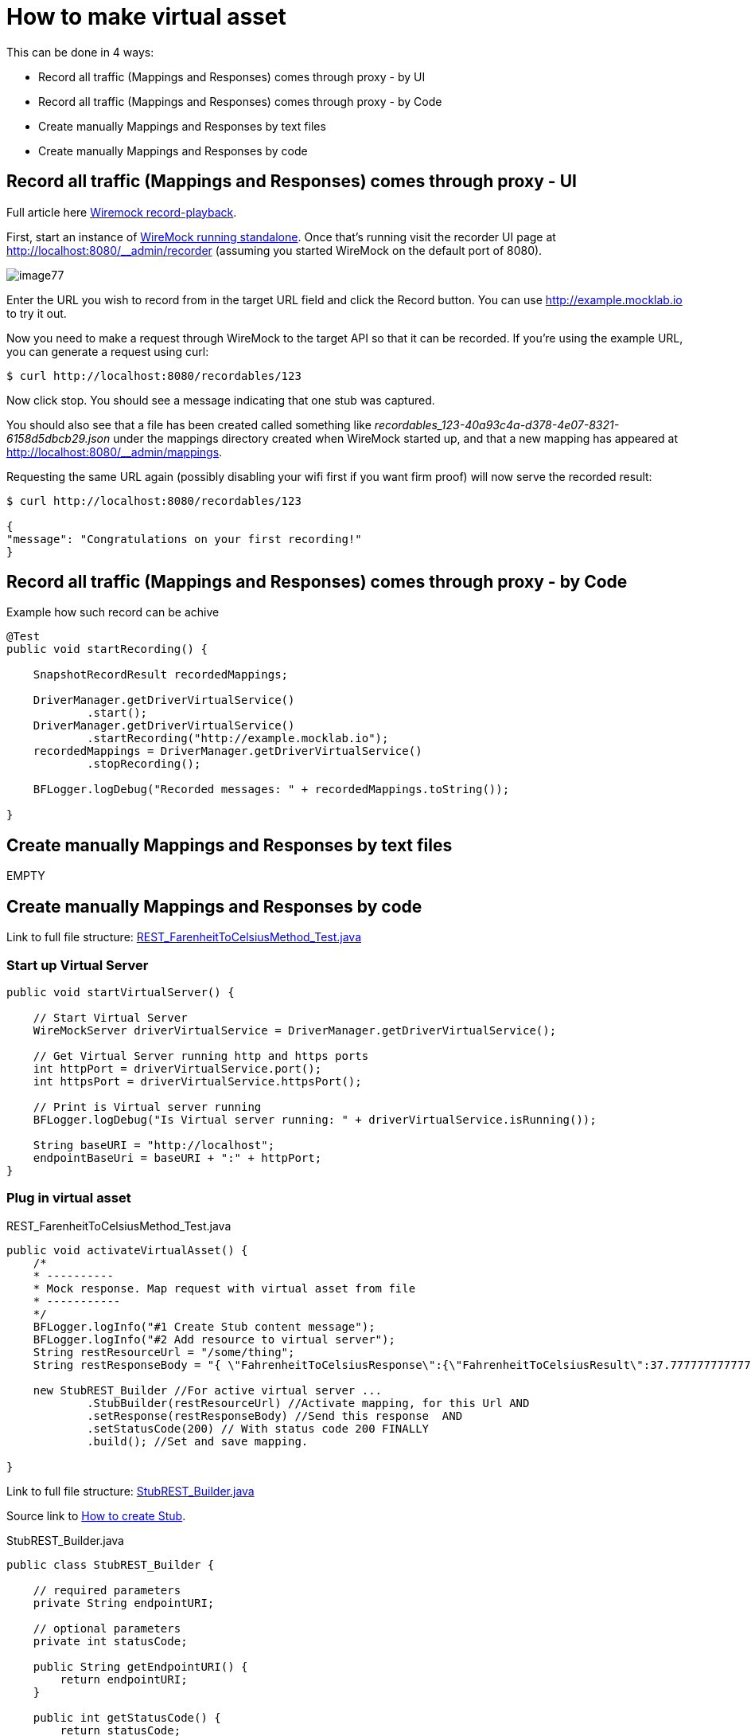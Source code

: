 = How to make virtual asset

This can be done in 4 ways:

* Record all traffic (Mappings and Responses) comes through proxy - by UI
* Record all traffic (Mappings and Responses) comes through proxy - by Code
* Create manually Mappings and Responses by text files
* Create manually Mappings and Responses by code

== Record all traffic (Mappings and Responses) comes through proxy - UI

Full article here http://wiremock.org/docs/record-playback/[Wiremock record-playback].

First, start an instance of http://wiremock.org/docs/running-standalone[WireMock running standalone]. Once that’s running visit the recorder UI page at http://localhost:8080/__admin/recorder (assuming you started WireMock on the default port of 8080).

image::images/image77.png[]

Enter the URL you wish to record from in the target URL field and click the Record button. You can use http://example.mocklab.io to try it out.

Now you need to make a request through WireMock to the target API so that it can be recorded. If you’re using the example URL, you can generate a request using curl:

    $ curl http://localhost:8080/recordables/123

Now click stop. You should see a message indicating that one stub was captured.

You should also see that a file has been created called something like _recordables_123-40a93c4a-d378-4e07-8321-6158d5dbcb29.json_ under the mappings directory created when WireMock started up, and that a new mapping has appeared at http://localhost:8080/__admin/mappings.

Requesting the same URL again (possibly disabling your wifi first if you want firm proof) will now serve the recorded result:

----
$ curl http://localhost:8080/recordables/123

{
"message": "Congratulations on your first recording!"
}
----

== Record all traffic (Mappings and Responses) comes through proxy - by Code

Example how such record can be achive

----
@Test
public void startRecording() {

    SnapshotRecordResult recordedMappings;

    DriverManager.getDriverVirtualService()
            .start();
    DriverManager.getDriverVirtualService()
            .startRecording("http://example.mocklab.io");
    recordedMappings = DriverManager.getDriverVirtualService()
            .stopRecording();

    BFLogger.logDebug("Recorded messages: " + recordedMappings.toString());

}
----

== Create manually Mappings and Responses by text files

EMPTY

== Create manually Mappings and Responses by code

Link to full file structure: https://github.com/devonfw/devonfw-testing/blob/develop/mrchecker-framework-modules/mrchecker-webapi-module/src/test/java/com/capgemini/mrchecker/endpoint/rest/REST_FarenheitToCelsiusMethod_Test.java[REST_FarenheitToCelsiusMethod_Test.java]

=== Start up Virtual Server

----
public void startVirtualServer() {

    // Start Virtual Server
    WireMockServer driverVirtualService = DriverManager.getDriverVirtualService();

    // Get Virtual Server running http and https ports
    int httpPort = driverVirtualService.port();
    int httpsPort = driverVirtualService.httpsPort();

    // Print is Virtual server running
    BFLogger.logDebug("Is Virtual server running: " + driverVirtualService.isRunning());

    String baseURI = "http://localhost";
    endpointBaseUri = baseURI + ":" + httpPort;
}
----

=== Plug in virtual asset

REST_FarenheitToCelsiusMethod_Test.java

----
public void activateVirtualAsset() {
    /*
    * ----------
    * Mock response. Map request with virtual asset from file
    * -----------
    */
    BFLogger.logInfo("#1 Create Stub content message");
    BFLogger.logInfo("#2 Add resource to virtual server");
    String restResourceUrl = "/some/thing";
    String restResponseBody = "{ \"FahrenheitToCelsiusResponse\":{\"FahrenheitToCelsiusResult\":37.7777777777778}}";

    new StubREST_Builder //For active virtual server ...
            .StubBuilder(restResourceUrl) //Activate mapping, for this Url AND
            .setResponse(restResponseBody) //Send this response  AND
            .setStatusCode(200) // With status code 200 FINALLY
            .build(); //Set and save mapping.

}
----

Link to full file structure: https://github.com/devonfw/devonfw-testing/blob/develop/mrchecker-framework-modules/mrchecker-webapi-module/src/main/java/com/capgemini/mrchecker/webapi/endpoint/stubs/StubREST_Builder.java[StubREST_Builder.java]

Source link to http://wiremock.org/docs/stubbing/[How to create Stub].

StubREST_Builder.java

----
public class StubREST_Builder {

    // required parameters
    private String endpointURI;

    // optional parameters
    private int statusCode;

    public String getEndpointURI() {
        return endpointURI;
    }

    public int getStatusCode() {
        return statusCode;
    }

    private StubREST_Builder(StubBuilder builder) {
        this.endpointURI = builder.endpointURI;
        this.statusCode = builder.statusCode;
    }

    // Builder Class
    public static class StubBuilder {

        // required parameters
        private String endpointURI;

        // optional parameters
        private int     statusCode  = 200;
        private String  response    = "{ \"message\": \"Hello\" }";

        public StubBuilder(String endpointURI) {
            this.endpointURI = endpointURI;
        }

        public StubBuilder setStatusCode(int statusCode) {
            this.statusCode = statusCode;
            return this;
        }

        public StubBuilder setResponse(String response) {
            this.response = response;
            return this;
        }

        public StubREST_Builder build() {

            // GET
            DriverManager.getDriverVirtualService()
                    .givenThat(
                            // Given that request with ...
                            get(urlMatching(this.endpointURI))
                                    .withHeader("Content-Type", equalTo(ContentType.JSON.toString()))
                                    // Return given response ...
                                    .willReturn(aResponse()
                                            .withStatus(this.statusCode)
                                            .withHeader("Content-Type", ContentType.JSON.toString())
                                            .withBody(this.response)
                                            .withTransformers("body-transformer")));

            // POST
            DriverManager.getDriverVirtualService()
                    .givenThat(
                            // Given that request with ...
                            post(urlMatching(this.endpointURI))
                                    .withHeader("Content-Type", equalTo(ContentType.JSON.toString()))
                                    // Return given response ...
                                    .willReturn(aResponse()
                                            .withStatus(this.statusCode)
                                            .withHeader("Content-Type", ContentType.JSON.toString())
                                            .withBody(this.response)
                                            .withTransformers("body-transformer")));

            // PUT
            DriverManager.getDriverVirtualService()
                    .givenThat(
                            // Given that request with ...
                            put(urlMatching(this.endpointURI))
                                    .withHeader("Content-Type", equalTo(ContentType.JSON.toString()))
                                    // Return given response ...
                                    .willReturn(aResponse()
                                            .withStatus(this.statusCode)
                                            .withHeader("Content-Type", ContentType.JSON.toString())
                                            .withBody(this.response)
                                            .withTransformers("body-transformer")));

            // DELETE
            DriverManager.getDriverVirtualService()
                    .givenThat(
                            // Given that request with ...
                            delete(urlMatching(this.endpointURI))
                                    .withHeader("Content-Type", equalTo(ContentType.JSON.toString()))
                                    // Return given response ...
                                    .willReturn(aResponse()
                                            .withStatus(this.statusCode)
                                            .withHeader("Content-Type", ContentType.JSON.toString())
                                            .withBody(this.response)
                                            .withTransformers("body-transformer")));

            // CATCH any other requests
            DriverManager.getDriverVirtualService()
                    .givenThat(
                            any(anyUrl())
                                    .atPriority(10)
                                    .willReturn(aResponse()
                                            .withStatus(404)
                                            .withHeader("Content-Type", ContentType.JSON.toString())
                                            .withBody("{\"status\":\"Error\",\"message\":\"Endpoint not found\"}")
                                            .withTransformers("body-transformer")));

            return new StubREST_Builder(this);
        }
    }
}
----